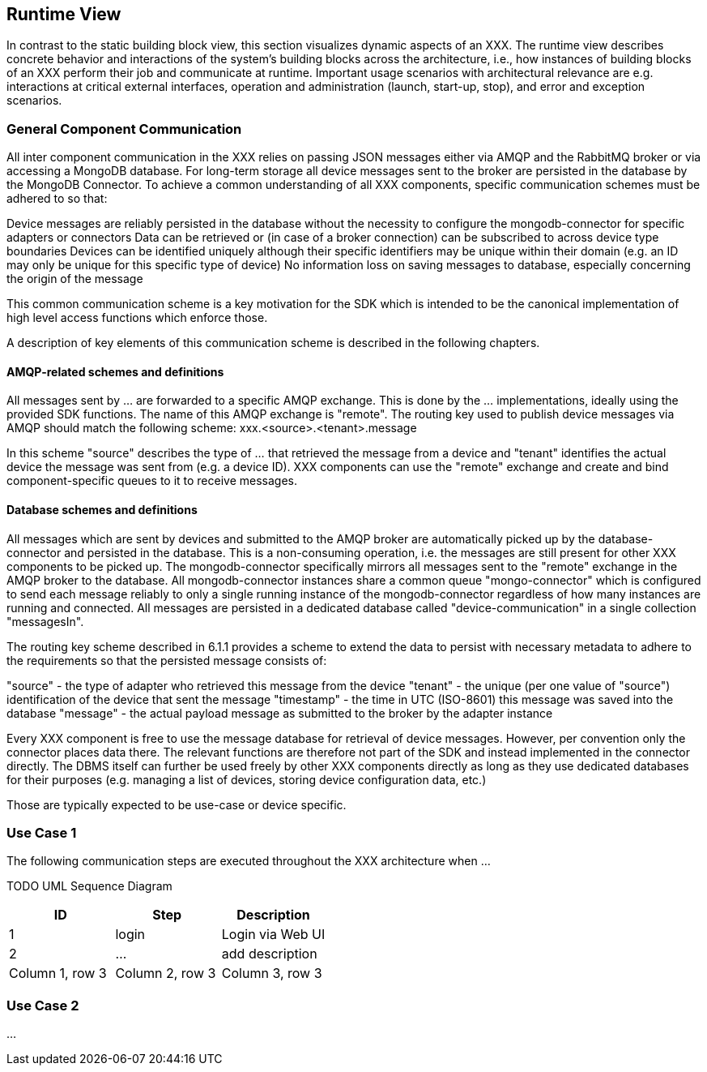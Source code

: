 [[section-runtime-view]]
== Runtime View

In contrast to the static building block view, this section visualizes dynamic aspects of an XXX.
The runtime view describes concrete behavior and interactions of the system’s building blocks across the architecture, i.e., how instances of building blocks of an XXX perform their job and communicate at runtime.
Important usage scenarios with architectural relevance are e.g. interactions at critical external interfaces, operation and administration (launch, start-up, stop), and error and exception scenarios.

=== General Component Communication

All inter component communication in the XXX relies on passing JSON messages either via AMQP and the RabbitMQ broker or via accessing a MongoDB database.
For long-term storage all device messages sent to the broker are persisted in the database by the MongoDB Connector.
To achieve a common understanding of all XXX components, specific communication schemes must be adhered to so that:

Device messages are reliably persisted in the database without the necessity to configure the mongodb-connector for specific adapters or connectors Data can be retrieved or (in case of a broker connection) can be subscribed to across device type boundaries Devices can be identified uniquely although their specific identifiers may be unique within their domain (e.g. an ID may only be unique for this specific type of device) No information loss on saving messages to database, especially concerning the origin of the message

This common communication scheme is a key motivation for the SDK which is intended to be the canonical implementation of high level access functions which enforce those.

A description of key elements of this communication scheme is described in the following chapters.

==== AMQP-related schemes and definitions

All messages sent by ... are forwarded to a specific AMQP exchange.
This is done by the ... implementations, ideally using the provided SDK functions.
The name of this AMQP exchange is "remote".
The routing key used to publish device messages via AMQP should match the following scheme: xxx.<source>.<tenant>.message

In this scheme "source" describes the type of ... that retrieved the message from a device and "tenant" identifies the actual device the message was sent from (e.g. a device ID).
XXX components can use the "remote" exchange and create and bind component-specific queues to it to receive messages.

==== Database schemes and definitions

All messages which are sent by devices and submitted to the AMQP broker are automatically picked up by the database-connector and persisted in the database.
This is a non-consuming operation, i.e. the messages are still present for other XXX components to be picked up.
The mongodb-connector specifically mirrors all messages sent to the "remote" exchange in the AMQP broker to the database.
All mongodb-connector instances share a common queue "mongo-connector" which is configured to send each message reliably to only a single running instance of the mongodb-connector regardless of how many instances are running and connected.
All messages are persisted in a dedicated database called "device-communication" in a single collection "messagesIn".

The routing key scheme described in 6.1.1 provides a scheme to extend the data to persist with necessary metadata to adhere to the requirements so that the persisted message consists of:

"source" - the type of adapter who retrieved this message from the device "tenant" - the unique (per one value of "source") identification of the device that sent the message "timestamp" - the time in UTC (ISO-8601) this message was saved into the database "message" - the actual payload message as submitted to the broker by the adapter instance

Every XXX component is free to use the message database for retrieval of device messages.
However, per convention only the connector places data there.
The relevant functions are therefore not part of the SDK and instead implemented in the connector directly.
The DBMS itself can further be used freely by other XXX components directly as long as they use dedicated databases for their purposes (e.g. managing a list of devices, storing device configuration data, etc.)

Those are typically expected to be use-case or device specific.

=== Use Case 1

The following communication steps are executed throughout the XXX architecture when ...

TODO UML Sequence Diagram

[cols="3",options="header"]
|===
|ID
|Step
|Description

|1
|login
|Login via Web UI

|2
|...
|add description

|Column 1, row 3
|Column 2, row 3
|Column 3, row 3
|===

=== Use Case 2

...

